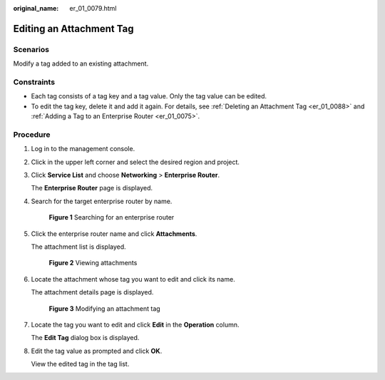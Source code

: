:original_name: er_01_0079.html

.. _er_01_0079:

Editing an Attachment Tag
=========================

Scenarios
---------

Modify a tag added to an existing attachment.

Constraints
-----------

-  Each tag consists of a tag key and a tag value. Only the tag value can be edited.
-  To edit the tag key, delete it and add it again. For details, see :ref:`Deleting an Attachment Tag <er_01_0088>` and :ref:`Adding a Tag to an Enterprise Router <er_01_0075>`.

Procedure
---------

#. Log in to the management console.

#. Click |image1| in the upper left corner and select the desired region and project.

#. Click **Service List** and choose **Networking** > **Enterprise Router**.

   The **Enterprise Router** page is displayed.

#. Search for the target enterprise router by name.


   .. figure:: /_static/images/en-us_image_0000001674900098.png
      :alt: **Figure 1** Searching for an enterprise router

      **Figure 1** Searching for an enterprise router

#. Click the enterprise router name and click **Attachments**.

   The attachment list is displayed.


   .. figure:: /_static/images/en-us_image_0000001675151210.png
      :alt: **Figure 2** Viewing attachments

      **Figure 2** Viewing attachments

#. Locate the attachment whose tag you want to edit and click its name.

   The attachment details page is displayed.


   .. figure:: /_static/images/en-us_image_0000001678187078.png
      :alt: **Figure 3** Modifying an attachment tag

      **Figure 3** Modifying an attachment tag

#. Locate the tag you want to edit and click **Edit** in the **Operation** column.

   The **Edit Tag** dialog box is displayed.

#. Edit the tag value as prompted and click **OK**.

   View the edited tag in the tag list.

.. |image1| image:: /_static/images/en-us_image_0000001190483836.png
